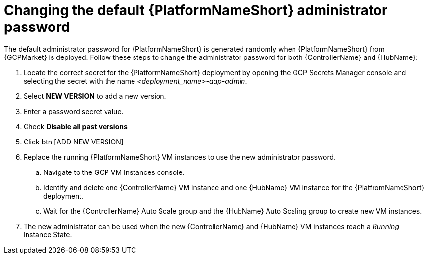 [id="ref-aap-gcp-additional-configs-update-admin-password"]

= Changing the default {PlatformNameShort} administrator password

The default administrator password for {PlatformNameShort} is generated randomly when {PlatformNameShort} from {GCPMarket} is deployed. 
Follow these steps to change the administrator password for both {ControllerName} and {HubName}:

. Locate the correct secret for the {PlatformNameShort} deployment by opening the GCP Secrets Manager console and selecting the secret with the name _<deployment_name>-aap-admin_.
. Select *NEW VERSION* to add a new version.
. Enter a password secret value.
. Check *Disable all past versions*
. Click btn:[ADD NEW VERSION]
. Replace the running {PlatformNameShort} VM instances to use the new administrator password.
.. Navigate to the GCP VM Instances console.
.. Identify and delete one {ControllerName} VM instance and one {HubName} VM instance for the {PlatfromNameShort} deployment.
.. Wait for the {ControllerName} Auto Scale group and the {HubName} Auto Scaling group to create new VM instances.
. The new administrator can be used when the new {ControllerName} and {HubName} VM instances reach a _Running_ Instance State.